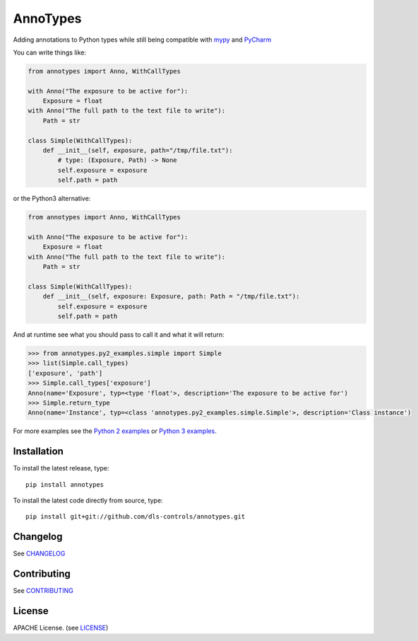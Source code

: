 AnnoTypes
=========

|build_status| |coverage| |pypi_version|

Adding annotations to Python types while still being compatible with mypy_ and PyCharm_

You can write things like:

.. code:: python

    from annotypes import Anno, WithCallTypes

    with Anno("The exposure to be active for"):
        Exposure = float
    with Anno("The full path to the text file to write"):
        Path = str

    class Simple(WithCallTypes):
        def __init__(self, exposure, path="/tmp/file.txt"):
            # type: (Exposure, Path) -> None
            self.exposure = exposure
            self.path = path


or the Python3 alternative:

.. code:: python

    from annotypes import Anno, WithCallTypes

    with Anno("The exposure to be active for"):
        Exposure = float
    with Anno("The full path to the text file to write"):
        Path = str

    class Simple(WithCallTypes):
        def __init__(self, exposure: Exposure, path: Path = "/tmp/file.txt"):
            self.exposure = exposure
            self.path = path


And at runtime see what you should pass to call it and what it will return:

.. code:: pycon

    >>> from annotypes.py2_examples.simple import Simple
    >>> list(Simple.call_types)
    ['exposure', 'path']
    >>> Simple.call_types['exposure']
    Anno(name='Exposure', typ=<type 'float'>, description='The exposure to be active for')
    >>> Simple.return_type
    Anno(name='Instance', typ=<class 'annotypes.py2_examples.simple.Simple'>, description='Class instance')


For more examples see the `Python 2 examples`_ or `Python 3 examples`_.

Installation
------------
To install the latest release, type::

    pip install annotypes

To install the latest code directly from source, type::

    pip install git+git://github.com/dls-controls/annotypes.git


Changelog
---------

See `CHANGELOG`_

Contributing
------------

See `CONTRIBUTING`_

License
-------
APACHE License. (see `LICENSE`_)

.. |build_status| image:: https://travis-ci.org/dls-controls/annotypes.svg?branch=master
    :target: https://travis-ci.org/dls-controls/annotypes
    :alt: Build Status

.. |coverage| image:: https://codecov.io/gh/dls-controls/annotypes/branch/master/graph/badge.svg
    :target: https://codecov.io/gh/dls-controls/annotypes
    :alt: Test coverage

.. |pypi_version| image:: https://img.shields.io/pypi/v/annotypes.svg
    :target: https://pypi.python.org/pypi/annotypes/
    :alt: Latest PyPI version

.. _mypy:
    http://mypy.readthedocs.io/en/latest/introduction.html

.. _PyCharm:
    https://www.jetbrains.com/help/pycharm/type-hinting-in-pycharm.html

.. _Python 2 examples:
    https://github.com/dls-controls/annotypes/tree/master/annotypes/py2_examples

.. _Python 3 examples:
    https://github.com/dls-controls/annotypes/tree/master/annotypes/py3_examples
